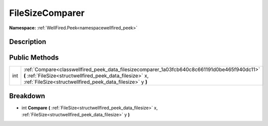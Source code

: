 .. _classwellfired_peek_data_filesizecomparer:

FileSizeComparer
=================

**Namespace:** :ref:`WellFired.Peek<namespacewellfired_peek>`

Description
------------



Public Methods
---------------

+-------------+------------------------------------------------------------------------------------------------------------------------------------------------------------------------------------------------------------------------+
|int          |:ref:`Compare<classwellfired_peek_data_filesizecomparer_1a03fcb640c8c661191d0be465f940dc11>` **(** :ref:`FileSize<structwellfired_peek_data_filesize>` x, :ref:`FileSize<structwellfired_peek_data_filesize>` y **)**   |
+-------------+------------------------------------------------------------------------------------------------------------------------------------------------------------------------------------------------------------------------+

Breakdown
----------

.. _classwellfired_peek_data_filesizecomparer_1a03fcb640c8c661191d0be465f940dc11:

- int **Compare** **(** :ref:`FileSize<structwellfired_peek_data_filesize>` x, :ref:`FileSize<structwellfired_peek_data_filesize>` y **)**

